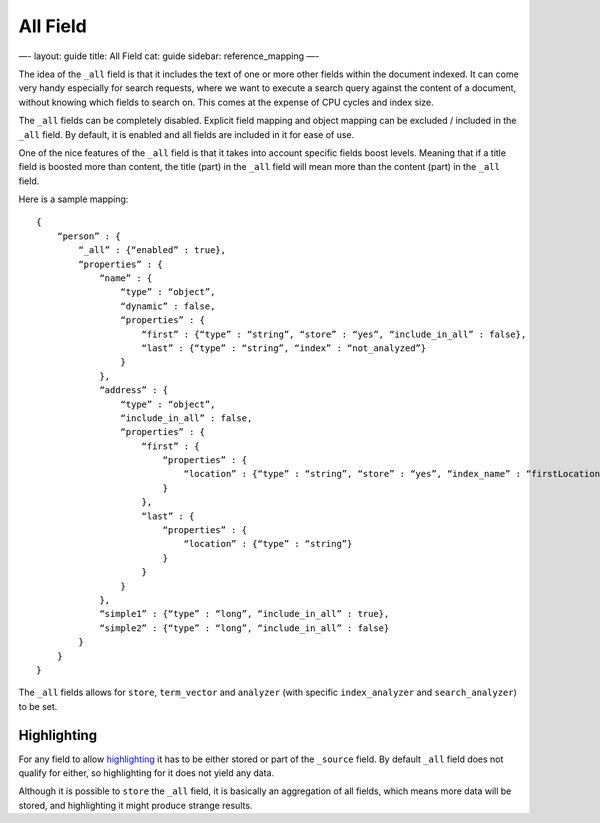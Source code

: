 
===========
 All Field 
===========




—-
layout: guide
title: All Field
cat: guide
sidebar: reference\_mapping
—-

The idea of the ``_all`` field is that it includes the text of one or
more other fields within the document indexed. It can come very handy
especially for search requests, where we want to execute a search query
against the content of a document, without knowing which fields to
search on. This comes at the expense of CPU cycles and index size.

The ``_all`` fields can be completely disabled. Explicit field mapping
and object mapping can be excluded / included in the ``_all`` field. By
default, it is enabled and all fields are included in it for ease of
use.

One of the nice features of the ``_all`` field is that it takes into
account specific fields boost levels. Meaning that if a title field is
boosted more than content, the title (part) in the ``_all`` field will
mean more than the content (part) in the ``_all`` field.

Here is a sample mapping:

::

    {
        “person” : {
            “_all” : {“enabled” : true},
            “properties” : {
                “name” : {
                    “type” : “object”,
                    “dynamic” : false,
                    “properties” : {
                        “first” : {“type” : “string”, “store” : “yes”, “include_in_all” : false},
                        “last” : {“type” : “string”, “index” : “not_analyzed”}
                    }
                },
                “address” : {
                    “type” : “object”,
                    “include_in_all” : false,
                    “properties” : {
                        “first” : {
                            “properties” : {
                                “location” : {“type” : “string”, “store” : “yes”, “index_name” : “firstLocation”}
                            }
                        },
                        “last” : {
                            “properties” : {
                                “location” : {“type” : “string”}
                            }
                        }
                    }
                },
                “simple1” : {“type” : “long”, “include_in_all” : true},
                “simple2” : {“type” : “long”, “include_in_all” : false}
            }
        }
    }

The ``_all`` fields allows for ``store``, ``term_vector`` and
``analyzer`` (with specific ``index_analyzer`` and ``search_analyzer``)
to be set.

Highlighting
------------

For any field to allow `highlighting <../api/search/highlighting.html>`_
it has to be either stored or part of the ``_source`` field. By default
``_all`` field does not qualify for either, so highlighting for it does
not yield any data.

Although it is possible to ``store`` the ``_all`` field, it is basically
an aggregation of all fields, which means more data will be stored, and
highlighting it might produce strange results.



